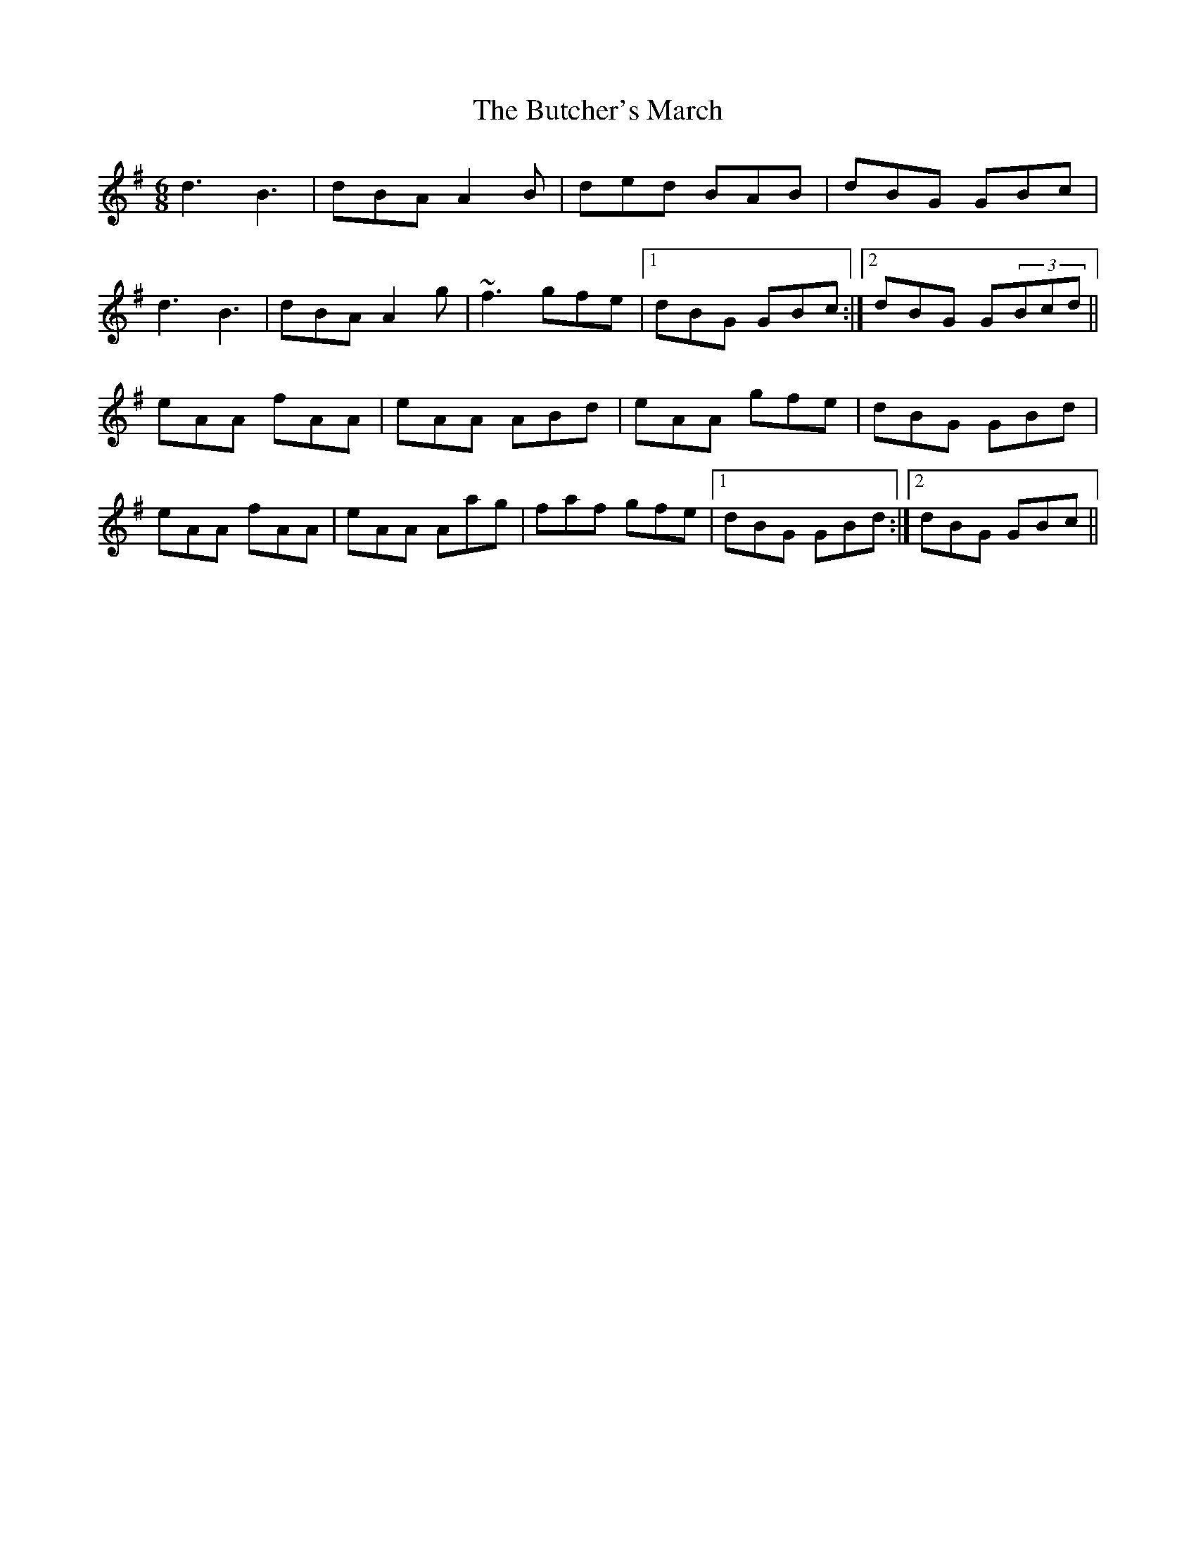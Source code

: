 X:31
T:The Butcher's March
S:Altan - The Blue Idol Track 5
M:6/8
F:http://blackrosetheband.googlepages.com/ABCTUNES.ABC May 2009
R:jig
K:G
d3 B3 | dBA A2B | ded BAB | dBG GBc |
d3 B3 | dBA A2g | ~f3 gfe |1 dBG GBc :|2 dBG G(3Bcd||
eAA fAA | eAA ABd | eAA gfe | dBG GBd |
eAA fAA | eAA Aag | faf gfe |1 dBG GBd :|2 dBG GBc ||

